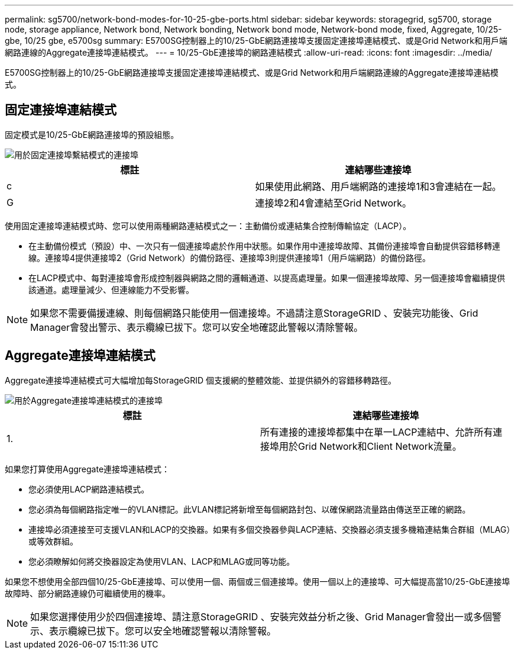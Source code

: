 ---
permalink: sg5700/network-bond-modes-for-10-25-gbe-ports.html 
sidebar: sidebar 
keywords: storagegrid, sg5700, storage node, storage appliance, Network bond, Network bonding, Network bond mode, Network-bond mode, fixed, Aggregate, 10/25-gbe, 10/25 gbe, e5700sg 
summary: E5700SG控制器上的10/25-GbE網路連接埠支援固定連接埠連結模式、或是Grid Network和用戶端網路連線的Aggregate連接埠連結模式。 
---
= 10/25-GbE連接埠的網路連結模式
:allow-uri-read: 
:icons: font
:imagesdir: ../media/


[role="lead"]
E5700SG控制器上的10/25-GbE網路連接埠支援固定連接埠連結模式、或是Grid Network和用戶端網路連線的Aggregate連接埠連結模式。



== 固定連接埠連結模式

固定模式是10/25-GbE網路連接埠的預設組態。

image::../media/e5700sg_fixed_port.gif[用於固定連接埠繫結模式的連接埠]

|===
| 標註 | 連結哪些連接埠 


 a| 
c
 a| 
如果使用此網路、用戶端網路的連接埠1和3會連結在一起。



 a| 
G
 a| 
連接埠2和4會連結至Grid Network。

|===
使用固定連接埠連結模式時、您可以使用兩種網路連結模式之一：主動備份或連結集合控制傳輸協定（LACP）。

* 在主動備份模式（預設）中、一次只有一個連接埠處於作用中狀態。如果作用中連接埠故障、其備份連接埠會自動提供容錯移轉連線。連接埠4提供連接埠2（Grid Network）的備份路徑、連接埠3則提供連接埠1（用戶端網路）的備份路徑。
* 在LACP模式中、每對連接埠會形成控制器與網路之間的邏輯通道、以提高處理量。如果一個連接埠故障、另一個連接埠會繼續提供該通道。處理量減少、但連線能力不受影響。



NOTE: 如果您不需要備援連線、則每個網路只能使用一個連接埠。不過請注意StorageGRID 、安裝完功能後、Grid Manager會發出警示、表示纜線已拔下。您可以安全地確認此警報以清除警報。



== Aggregate連接埠連結模式

Aggregate連接埠連結模式可大幅增加每StorageGRID 個支援網的整體效能、並提供額外的容錯移轉路徑。

image::../media/e5700sg_aggregate_port.gif[用於Aggregate連接埠連結模式的連接埠]

|===
| 標註 | 連結哪些連接埠 


 a| 
1.
 a| 
所有連接的連接埠都集中在單一LACP連結中、允許所有連接埠用於Grid Network和Client Network流量。

|===
如果您打算使用Aggregate連接埠連結模式：

* 您必須使用LACP網路連結模式。
* 您必須為每個網路指定唯一的VLAN標記。此VLAN標記將新增至每個網路封包、以確保網路流量路由傳送至正確的網路。
* 連接埠必須連接至可支援VLAN和LACP的交換器。如果有多個交換器參與LACP連結、交換器必須支援多機箱連結集合群組（MLAG）或等效群組。
* 您必須瞭解如何將交換器設定為使用VLAN、LACP和MLAG或同等功能。


如果您不想使用全部四個10/25-GbE連接埠、可以使用一個、兩個或三個連接埠。使用一個以上的連接埠、可大幅提高當10/25-GbE連接埠故障時、部分網路連線仍可繼續使用的機率。


NOTE: 如果您選擇使用少於四個連接埠、請注意StorageGRID 、安裝完效益分析之後、Grid Manager會發出一或多個警示、表示纜線已拔下。您可以安全地確認警報以清除警報。
